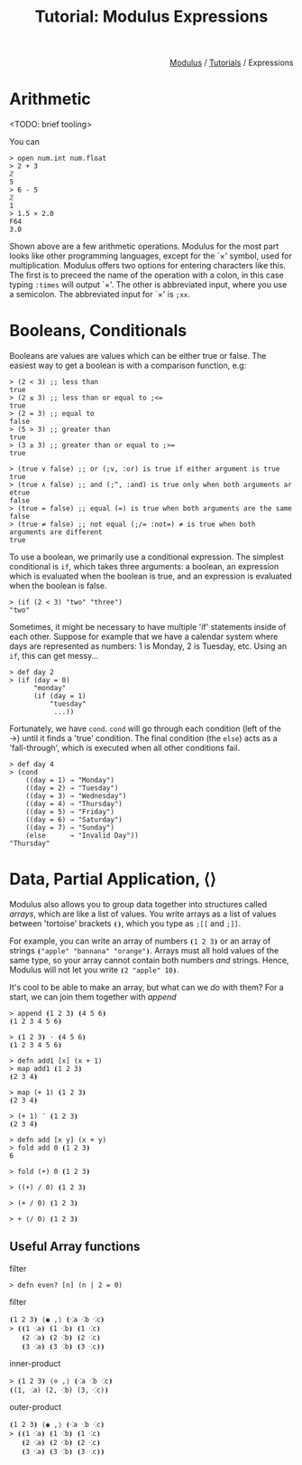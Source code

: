 #+html_head: <link rel="stylesheet" href="../modulus-style.css" type="text/css"/>
#+title: Tutorial: Modulus Expressions
#+options: toc:nil num:nil html-postamble:nil

#+html: <div style="text-align:right">
[[file:f:/Home/wiki/mlsio/index.org][Modulus]] / [[file:index.org][Tutorials]] / Expressions
#+html: </div>

* Arithmetic
<TODO: brief tooling>

You can 

#+begin_src modulus
> open num.int num.float
> 2 + 3
ℤ
5
> 6 - 5
ℤ
1
> 1.5 × 2.0
F64
3.0
#+end_src

Shown above are a few arithmetic operations. Modulus for the most part looks
like other programming languages, except for the `×' symbol, used for
multiplication. Modulus offers two options for entering characters like
this. The first is to preceed the name of the operation with a colon, in this
case typing =:times= will output `×'. The other is abbreviated input, where
you use a semicolon. The abbreviated input for `×' is =;xx=.

* Booleans, Conditionals
Booleans are values are values which can be either true or false. The easiest
way to get a boolean is with a comparison function, e.g:

#+begin_src modulus
> (2 < 3) ;; less than
true
> (2 ≤ 3) ;; less than or equal to ;<= 
true
> (2 = 3) ;; equal to
false
> (5 > 3) ;; greater than
true
> (3 ≥ 3) ;; greater than or equal to ;>= 
true
#+end_src




#+begin_src modulus
> (true ∨ false) ;; or (;v, :or) is true if either argument is true  
true
> (true ∧ false) ;; and (;^, :and) is true only when both arguments ar etrue
false
> (true = false) ;; equal (=) is true when both arguments are the same
false
> (true ≠ false) ;; not equal (;/= :not=) ≠ is true when both arguments are different
true
#+end_src


To use a boolean, we primarily use a conditional expression. The simplest
conditional is =if=, which takes three arguments: a boolean, an expression which
is evaluated when the boolean is true, and an expression is evaluated when the
boolean is false.

#+begin_src modulus
> (if (2 < 3) "two" "three")
"two"
#+end_src

Sometimes, it might be necessary to have multiple 'if' statements inside of each
other. Suppose for example that we have a calendar system where days are
represented as numbers: 1 is Monday, 2 is Tuesday, etc. Using an =if=, this can
get messy...

#+begin_src modulus
> def day 2
> (if (day = 0)
      "monday"
      (if (day = 1)
          "tuesday"
           ...))
#+end_src

Fortunately, we have =cond=. =cond= will go through each condition (left of the
→) until it finds a 'true' condition. The final condition (the =else=) acts as a
'fall-through', which is executed when all other conditions fail.

#+begin_src modulus
> def day 4
> (cond
    ((day = 1) → "Monday") 
    ((day = 2) → "Tuesday") 
    ((day = 3) → "Wednesday") 
    ((day = 4) → "Thursday") 
    ((day = 5) → "Friday") 
    ((day = 6) → "Saturday") 
    ((day = 7) → "Sunday") 
    (else      → "Invalid Day"))
"Thursday"
#+end_src

* Data, Partial Application, ⟨⟩
Modulus also allows you to group data together into structures called /arrays/,
which are like a list of values. You write arrays as a list of values between
'tortoise' brackets =⦗⦘=, which you type as =;[​[= and =;]​]=.

For example, you can write an array of numbers =⦗1 2 3⦘= or an array of strings
=⦗"apple" "bannana" "orange"⦘=. Arrays must all hold values of the same type, so
your array cannot contain both numbers /and/ strings. Hence, Modulus will not
let you write =⦗2 "apple" 10⦘=.

It's cool to be able to make an array, but what can we /do/ with them? For a
start, we can join them together with /append/

#+begin_src modulus
> append ⦗1 2 3⦘ ⦗4 5 6⦘
⦗1 2 3 4 5 6⦘
#+end_src


#+begin_src modulus
> ⦗1 2 3⦘ ⋅ ⦗4 5 6⦘
⦗1 2 3 4 5 6⦘
#+end_src


#+begin_src modulus
> defn add1 [x] (x + 1)
> map add1 ⦗1 2 3⦘
⦗2 3 4⦘
#+end_src

#+begin_src 
> map (+ 1) ⦗1 2 3⦘
⦗2 3 4⦘
#+end_src

#+begin_src 
> (+ 1) ¨ ⦗1 2 3⦘
⦗2 3 4⦘
#+end_src


#+begin_src modulus
> defn add [x y] (x + y)
> fold add 0 ⦗1 2 3⦘
6
#+end_src

#+begin_src modulus
> fold (+) 0 ⦗1 2 3⦘
#+end_src

#+begin_src modulus
> ((+) / 0) ⦗1 2 3⦘
#+end_src


#+begin_src modulus
> (+ / 0) ⦗1 2 3⦘
#+end_src

#+begin_src modulus
> + ⟨/ 0⟩ ⦗1 2 3⦘
#+end_src

** Useful Array functions

filter

#+begin_src modulus
> defn even? [n] (n | 2 = 0)
#+end_src

filter

#+begin_src modulus
⦗1 2 3⦘ ⟨◉ ,⟩ ⦗⁖a ⁖b ⁖c⦘
> ⦗⦗1 ⁖a⦘ ⦗1 ⁖b⦘ ⦗1 ⁖c⦘
   ⦗2 ⁖a⦘ ⦗2 ⁖b⦘ ⦗2 ⁖c⦘
   ⦗3 ⁖a⦘ ⦗3 ⁖b⦘ ⦗3 ⁖c⦘⦘
#+end_src

inner-product

#+begin_src modulus
> ⦗1 2 3⦘ ⟨⊙ ,⟩ ⦗⁖a ⁖b ⁖c⦘
⦗(1, ⁖a) (2, ⁖b) (3, ⁖c)⦘
#+end_src

outer-product

#+begin_src modulus
⦗1 2 3⦘ ⟨◉ ,⟩ ⦗⁖a ⁖b ⁖c⦘
> ⦗⦗1 ⁖a⦘ ⦗1 ⁖b⦘ ⦗1 ⁖c⦘
   ⦗2 ⁖a⦘ ⦗2 ⁖b⦘ ⦗2 ⁖c⦘
   ⦗3 ⁖a⦘ ⦗3 ⁖b⦘ ⦗3 ⁖c⦘⦘
#+end_src


